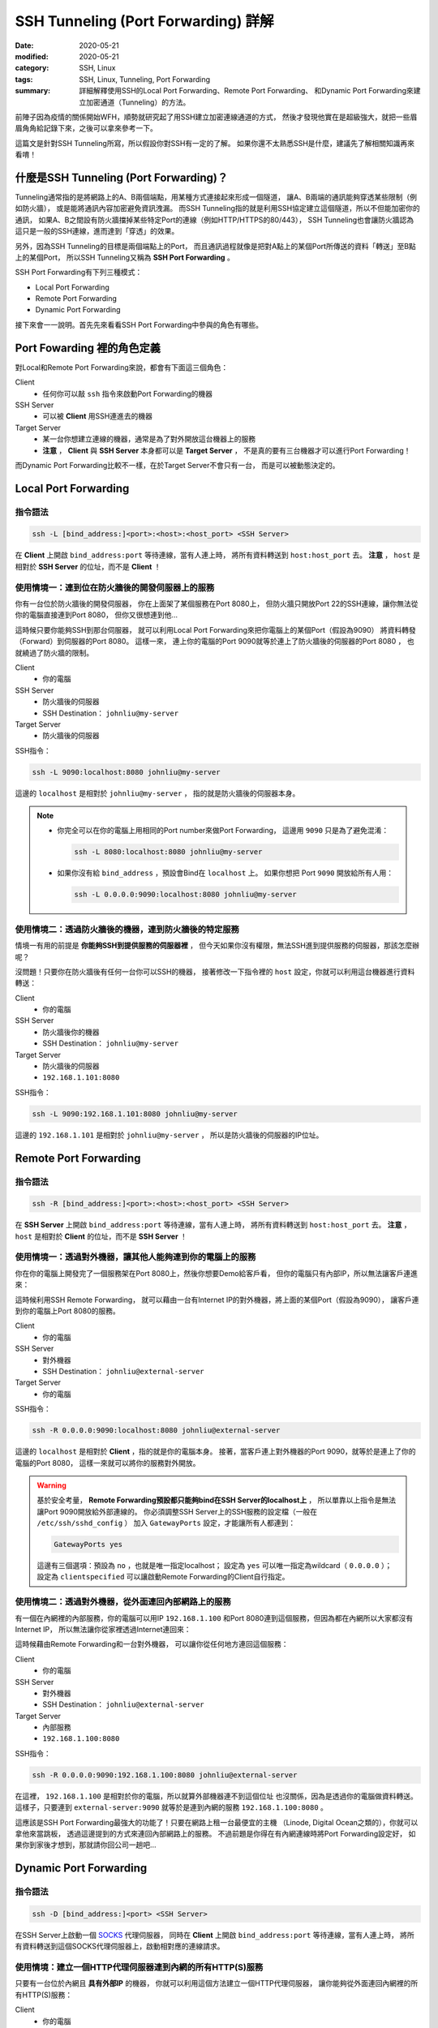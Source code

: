 ####################################
SSH Tunneling (Port Forwarding) 詳解
####################################

:date: 2020-05-21
:modified: 2020-05-21
:category: SSH, Linux
:tags: SSH, Linux, Tunneling, Port Forwarding
:summary: 詳細解釋使用SSH的Local Port Forwarding、Remote Port Forwarding、
          和Dynamic Port Forwarding來建立加密通道（Tunneling）的方法。

前陣子因為疫情的關係開始WFH，順勢就研究起了用SSH建立加密連線通道的方式，
然後才發現他實在是超級強大，就把一些眉眉角角給記錄下來，之後可以拿來參考一下。

這篇文是針對SSH Tunneling所寫，所以假設你對SSH有一定的了解。
如果你還不太熟悉SSH是什麼，建議先了解相關知識再來看唷！

*****************************************
什麼是SSH Tunneling (Port Forwarding)？
*****************************************

Tunneling通常指的是將網路上的A、B兩個端點，用某種方式連接起來形成一個隧道，
讓A、B兩端的通訊能夠穿透某些限制（例如防火牆），
或是能將通訊內容加密避免資訊洩漏。
而SSH Tunneling指的就是利用SSH協定建立這個隧道，所以不但能加密你的通訊，
如果A、B之間設有防火牆擋掉某些特定Port的連線（例如HTTP/HTTPS的80/443），
SSH Tunneling也會讓防火牆認為這只是一般的SSH連線，進而達到「穿透」的效果。

另外，因為SSH Tunneling的目標是兩個端點上的Port，
而且通訊過程就像是把對A點上的某個Port所傳送的資料「轉送」至B點上的某個Port，
所以SSH Tunneling又稱為 **SSH Port Forwarding** 。

SSH Port Forwarding有下列三種模式：

- Local Port Forwarding
- Remote Port Forwarding
- Dynamic Port Forwarding

接下來會一一說明。首先先來看看SSH Port Forwarding中參與的角色有哪些。

***************************
Port Fowarding 裡的角色定義
***************************

對Local和Remote Port Forwarding來說，都會有下面這三個角色：

Client
    - 任何你可以敲 ``ssh`` 指令來啟動Port Forwarding的機器

SSH Server
    - 可以被 **Client** 用SSH連進去的機器

Target Server
    - 某一台你想建立連線的機器，通常是為了對外開放這台機器上的服務
    - **注意** ， **Client** 與 **SSH Server** 本身都可以是 **Target Server** ，
      不是真的要有三台機器才可以進行Port Forwarding！

而Dynamic Port Forwarding比較不一樣，在於Target Server不會只有一台，
而是可以被動態決定的。

*********************
Local Port Forwarding
*********************

指令語法
========

.. code-block:: general

   ssh -L [bind_address:]<port>:<host>:<host_port> <SSH Server>

在 **Client** 上開啟 ``bind_address:port`` 等待連線，當有人連上時，
將所有資料轉送到 ``host:host_port`` 去。
**注意** ， ``host`` 是相對於 **SSH Server** 的位址，而不是 **Client** ！

使用情境一：連到位在防火牆後的開發伺服器上的服務
================================================

你有一台位於防火牆後的開發伺服器， 你在上面架了某個服務在Port 8080上，
但防火牆只開放Port 22的SSH連線，讓你無法從你的電腦直接連到Port 8080，
但你又很想連到他…

.. image:: {static}images/local_scenario1_problem.png
   :alt: 情境1示意圖

這時候只要你能夠SSH到那台伺服器，
就可以利用Local Port Forwarding來把你電腦上的某個Port（假設為9090）
將資料轉發（Forward）到伺服器的Port 8080。
這樣一來， 連上你的電腦的Port 9090就等於連上了防火牆後的伺服器的Port 8080 ，
也就繞過了防火牆的限制。

.. image:: {static}images/local_scenario1_solved.png
   :alt: 情境1解法示意圖

Client
    - 你的電腦

SSH Server
    - 防火牆後的伺服器
    - SSH Destination： ``johnliu@my-server``

Target Server
    - 防火牆後的伺服器

SSH指令：

.. code-block:: general

   ssh -L 9090:localhost:8080 johnliu@my-server

這邊的 ``localhost`` 是相對於 ``johnliu@my-server`` ，
指的就是防火牆後的伺服器本身。

.. note::

    - 你完全可以在你的電腦上用相同的Port number來做Port Forwarding，
      這邊用 ``9090`` 只是為了避免混淆：

      .. code-block:: general

          ssh -L 8080:localhost:8080 johnliu@my-server

    - 如果你沒有給 ``bind_address`` ，預設會Bind在 ``localhost`` 上。
      如果你想把 Port ``9090`` 開放給所有人用：

      .. code-block:: general

          ssh -L 0.0.0.0:9090:localhost:8080 johnliu@my-server

使用情境二：透過防火牆後的機器，連到防火牆後的特定服務
======================================================

情境一有用的前提是 **你能夠SSH到提供服務的伺服器裡** ，
但今天如果你沒有權限，無法SSH進到提供服務的伺服器，那該怎麼辦呢？

.. image:: {static}images/local_scenario2_problem.png
   :alt: 情境1示意圖

沒問題！只要你在防火牆後有任何一台你可以SSH的機器，
接著修改一下指令裡的 ``host`` 設定，你就可以利用這台機器進行資料轉送：

.. image:: {static}images/local_scenario2_solved.png
   :alt: 情境1解法示意圖

Client
    - 你的電腦

SSH Server
    - 防火牆後你的機器
    - SSH Destination： ``johnliu@my-server``

Target Server
    - 防火牆後的伺服器
    - ``192.168.1.101:8080``

SSH指令：

.. code-block:: general

   ssh -L 9090:192.168.1.101:8080 johnliu@my-server

這邊的 ``192.168.1.101`` 是相對於 ``johnliu@my-server`` ，
所以是防火牆後的伺服器的IP位址。

**********************
Remote Port Forwarding
**********************

指令語法
========

.. code-block:: general

    ssh -R [bind_address:]<port>:<host>:<host_port> <SSH Server>

在 **SSH Server** 上開啟 ``bind_address:port`` 等待連線，當有人連上時，
將所有資料轉送到 ``host:host_port`` 去。
**注意** ， ``host`` 是相對於 **Client** 的位址，而不是 **SSH Server** ！

使用情境一：透過對外機器，讓其他人能夠連到你的電腦上的服務
==========================================================

你在你的電腦上開發完了一個服務架在Port 8080上，然後你想要Demo給客戶看，
但你的電腦只有內部IP，所以無法讓客戶連進來：

.. image:: {static}images/remote_scenario1_problem.png
   :alt: Remote情境1示意圖

這時候利用SSH Remote Forwarding，
就可以藉由一台有Internet IP的對外機器，將上面的某個Port（假設為9090），
讓客戶連到你的電腦上Port 8080的服務。

.. image:: {static}images/remote_scenario1_solved.png
   :alt: Remote情境1解法示意圖

Client
    - 你的電腦

SSH Server
    - 對外機器
    - SSH Destination： ``johnliu@external-server``

Target Server
    - 你的電腦

SSH指令：

.. code-block:: general

    ssh -R 0.0.0.0:9090:localhost:8080 johnliu@external-server

這邊的 ``localhost`` 是相對於 **Client**  ，指的就是你的電腦本身。
接著，當客戶連上對外機器的Port 9090，就等於是連上了你的電腦的Port 8080，
這樣一來就可以將你的服務對外開放。

.. warning::

    基於安全考量，
    **Remote Forwarding預設都只能夠bind在SSH Server的localhost上** ，
    所以單靠以上指令是無法讓Port 9090開放給外部連線的。
    你必須調整SSH Server上的SSH服務的設定檔（一般在 ``/etc/ssh/sshd_config`` ）
    加入 ``GatewayPorts`` 設定，才能讓所有人都連到：

    .. code-block:: general

        GatewayPorts yes

    這邊有三個選項：預設為 ``no`` ，也就是唯一指定localhost；
    設定為 ``yes`` 可以唯一指定為wildcard（ ``0.0.0.0`` ）；
    設定為 ``clientspecified`` 可以讓啟動Remote Forwarding的Client自行指定。

使用情境二：透過對外機器，從外面連回內部網路上的服務
====================================================

有一個在內網裡的內部服務，你的電腦可以用IP ``192.168.1.100``
和Port 8080連到這個服務，但因為都在內網所以大家都沒有Internet IP，
所以無法讓你從家裡透過Internet連回來：

.. image:: {static}images/remote_scenario2_problem.png
   :alt: Remote情境2示意圖

這時候藉由Remote Forwarding和一台對外機器， 可以讓你從任何地方連回這個服務：

.. image:: {static}images/remote_scenario2_solved.png
   :alt: Remote情境2解法示意圖

Client
    - 你的電腦

SSH Server
    - 對外機器
    - SSH Destination： ``johnliu@external-server``

Target Server
    - 內部服務
    - ``192.168.1.100:8080``

SSH指令：

.. code-block:: general

    ssh -R 0.0.0.0:9090:192.168.1.100:8080 johnliu@external-server

在這裡， ``192.168.1.100`` 是相對於你的電腦，所以就算外部機器連不到這個位址
也沒關係，因為是透過你的電腦做資料轉送。
這樣子，只要連到 ``external-server:9090`` 就等於是連到內網的服務
``192.168.1.100:8080`` 。

這應該是SSH Port Forwarding最強大的功能了！只要在網路上租一台最便宜的主機
（Linode, Digital Ocean之類的），你就可以拿他來當跳板，
透過這邊提到的方式來連回內部網路上的服務。
不過前題是你得在有內網連線時將Port Forwarding設定好，
如果你到家後才想到，那就請你回公司一趟吧…

***********************
Dynamic Port Forwarding
***********************

指令語法
========

.. code-block:: general

    ssh -D [bind_address:]<port> <SSH Server>

在SSH Server上啟動一個 SOCKS_ 代理伺服器，
同時在 **Client** 上開啟 ``bind_address:port`` 等待連線，當有人連上時，
將所有資料轉送到這個SOCKS代理伺服器上，啟動相對應的連線請求。

使用情境：建立一個HTTP代理伺服器連到內網的所有HTTP(S)服務
=========================================================

只要有一台位於內網且 **具有外部IP** 的機器，
你就可以利用這個方法建立一個HTTP代理伺服器，
讓你能夠從外面連回內網裡的所有HTTP(S)服務：

.. image:: {static}images/dynamic.png
   :alt: Dynamic情境示意圖

Client
    - 你的電腦

SSH Server
    - 內網裡具有外部IP的機器

Target Server
    - N/A

SSH指令：

.. code-block:: general

    ssh -D 9090 johnliu@internal-machine

假設你是用Linux和Chrome，
你可以在你的電腦上用以下指令讓Chrome使用這個代理伺服器：

.. code-block:: general

    google-chrome --user-data-dir=~/proxied-chrome --proxy-server=socks5://localhost:9090

.. note::

    - 這邊的 ``google-chrome`` 只是範例，不同的Linux發行版名字可能會不同
    - ``--user-data-dir`` 是為了讓Chrome能夠開啟一個新的Chrome session，
      不加的話 ``--proxy-server`` 這個設定就沒用了

一般的Port Forwarding只能夠轉送 **一個IP上的一個Port** ，
當你有很多IP或很多Port想轉時就只能一個一個開， 很不方便。
相比之下，Dynamic Port Forwarding能直接架起一個代理伺服器，
只要你的Client有支援SOCKS協定，透過這個代理伺服器讓你想怎麼轉就怎麼轉。
不過這方式也不是沒缺點，就是那台轉送用的機器一定得要有對外IP，
這樣才能夠從你的電腦連回來。

****
結論
****

從圖可以看出來，Local跟Remote Forwarding的差異主要在 **Port開啟的地方** ：
Local Forwarding是將Client上的Port打開以供連線；
Remote Forwarding則是將SSH Server上的Port打開。
另外要注意的點是轉送的目的地 ``host`` ：Local Forwarding是相對於SSH Server，
而Remote Forwarding則是相對於Client。

雖然Dynamic Port Forwarding的彈性更大，
但條件就是SSH Server就必須要能夠從外面連回來。
不過其實也是有Workaround啦，搭配一下Port Forwarding就行了，
但這樣的話你有更好的Proxy選擇，像是 `Tinyproxy`_ 等等。

就寫到這邊，有問題也歡迎大家討論唷！

**********
References
**********

- `SOCKS (Wiki) <SOCKS_>`_

- `SSH Port Forwarding Example`_

.. _SOCKS: https://zh.wikipedia.org/wiki/SOCKS

.. _SSH Port Forwarding Example: https://www.ssh.com/ssh/tunneling/example

.. _Tinyproxy: http://tinyproxy.github.io/
